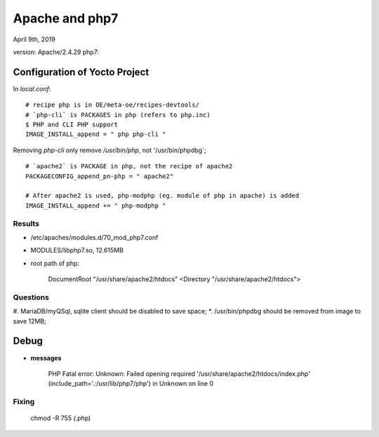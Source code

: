 Apache and php7 
################################
April 9th, 2019

version: Apache/2.4.29
php7:

Configuration of Yocto Project
================================
In `local.conf`:

::

   # recipe php is in OE/meta-oe/recipes-devtools/
   # `php-cli` is PACKAGES in php (refers to php.inc)
   $ PHP and CLI PHP support
   IMAGE_INSTALL_append = " php php-cli "

Removing `php-cli` only remove `/usr/bin/php`, not '/usr/bin/phpdbg`;

::

   # `apache2` is PACKAGE in php, not the recipe of apache2
   PACKAGECONFIG_append_pn-php = " apache2"

   # After apache2 is used, php-modphp (eg. module of php in apache) is added
   IMAGE_INSTALL_append += " php-modphp "


Results
-----------------
* /etc/apaches/modules.d/70_mod_php7.conf
* MODULES/libphp7.so, 12.615MB

* root path of php:

   DocumentRoot "/usr/share/apache2/htdocs"
   <Directory "/usr/share/apache2/htdocs">


Questions
-----------------
#. MariaDB/myQSql, sqlite client should be disabled to save space;
*. /usr/bin/phpdbg should be removed from image to save 12MB;





Debug
===================   

* **messages**

    PHP Fatal error:  Unknown: Failed opening required '/usr/share/apache2/htdocs/index.php' (include_path='.:/usr/lib/php7/php') in Unknown on line 0

Fixing
-------------


   chmod -R 755 *(*.php)

